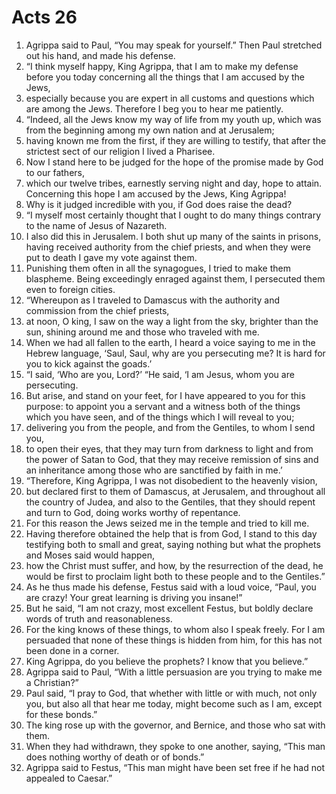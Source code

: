 ﻿
* Acts 26
1. Agrippa said to Paul, “You may speak for yourself.” Then Paul stretched out his hand, and made his defense. 
2. “I think myself happy, King Agrippa, that I am to make my defense before you today concerning all the things that I am accused by the Jews, 
3. especially because you are expert in all customs and questions which are among the Jews. Therefore I beg you to hear me patiently. 
4. “Indeed, all the Jews know my way of life from my youth up, which was from the beginning among my own nation and at Jerusalem; 
5. having known me from the first, if they are willing to testify, that after the strictest sect of our religion I lived a Pharisee. 
6. Now I stand here to be judged for the hope of the promise made by God to our fathers, 
7. which our twelve tribes, earnestly serving night and day, hope to attain. Concerning this hope I am accused by the Jews, King Agrippa! 
8. Why is it judged incredible with you, if God does raise the dead? 
9. “I myself most certainly thought that I ought to do many things contrary to the name of Jesus of Nazareth. 
10. I also did this in Jerusalem. I both shut up many of the saints in prisons, having received authority from the chief priests, and when they were put to death I gave my vote against them. 
11. Punishing them often in all the synagogues, I tried to make them blaspheme. Being exceedingly enraged against them, I persecuted them even to foreign cities. 
12. “Whereupon as I traveled to Damascus with the authority and commission from the chief priests, 
13. at noon, O king, I saw on the way a light from the sky, brighter than the sun, shining around me and those who traveled with me. 
14. When we had all fallen to the earth, I heard a voice saying to me in the Hebrew language, ‘Saul, Saul, why are you persecuting me? It is hard for you to kick against the goads.’ 
15. “I said, ‘Who are you, Lord?’ “He said, ‘I am Jesus, whom you are persecuting. 
16. But arise, and stand on your feet, for I have appeared to you for this purpose: to appoint you a servant and a witness both of the things which you have seen, and of the things which I will reveal to you; 
17. delivering you from the people, and from the Gentiles, to whom I send you, 
18. to open their eyes, that they may turn from darkness to light and from the power of Satan to God, that they may receive remission of sins and an inheritance among those who are sanctified by faith in me.’ 
19. “Therefore, King Agrippa, I was not disobedient to the heavenly vision, 
20. but declared first to them of Damascus, at Jerusalem, and throughout all the country of Judea, and also to the Gentiles, that they should repent and turn to God, doing works worthy of repentance. 
21. For this reason the Jews seized me in the temple and tried to kill me. 
22. Having therefore obtained the help that is from God, I stand to this day testifying both to small and great, saying nothing but what the prophets and Moses said would happen, 
23. how the Christ must suffer, and how, by the resurrection of the dead, he would be first to proclaim light both to these people and to the Gentiles.” 
24. As he thus made his defense, Festus said with a loud voice, “Paul, you are crazy! Your great learning is driving you insane!” 
25. But he said, “I am not crazy, most excellent Festus, but boldly declare words of truth and reasonableness. 
26. For the king knows of these things, to whom also I speak freely. For I am persuaded that none of these things is hidden from him, for this has not been done in a corner. 
27. King Agrippa, do you believe the prophets? I know that you believe.” 
28. Agrippa said to Paul, “With a little persuasion are you trying to make me a Christian?” 
29. Paul said, “I pray to God, that whether with little or with much, not only you, but also all that hear me today, might become such as I am, except for these bonds.” 
30. The king rose up with the governor, and Bernice, and those who sat with them. 
31. When they had withdrawn, they spoke to one another, saying, “This man does nothing worthy of death or of bonds.” 
32. Agrippa said to Festus, “This man might have been set free if he had not appealed to Caesar.” 

